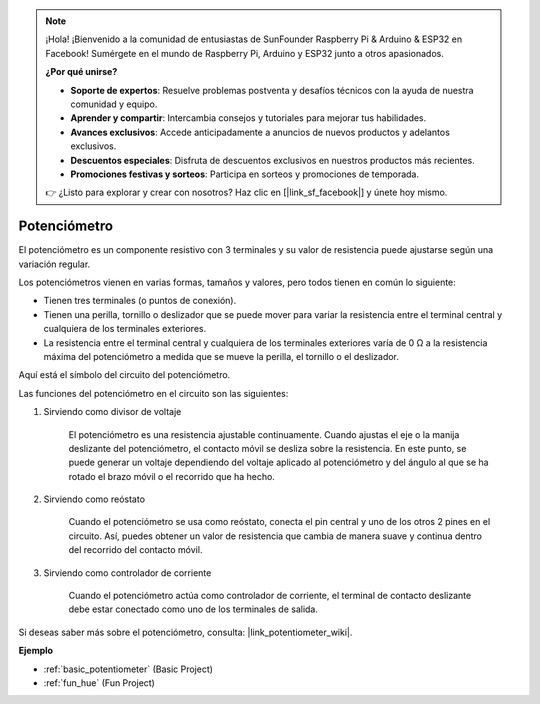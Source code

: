 .. note::

    ¡Hola! ¡Bienvenido a la comunidad de entusiastas de SunFounder Raspberry Pi & Arduino & ESP32 en Facebook! Sumérgete en el mundo de Raspberry Pi, Arduino y ESP32 junto a otros apasionados.

    **¿Por qué unirse?**

    - **Soporte de expertos**: Resuelve problemas postventa y desafíos técnicos con la ayuda de nuestra comunidad y equipo.
    - **Aprender y compartir**: Intercambia consejos y tutoriales para mejorar tus habilidades.
    - **Avances exclusivos**: Accede anticipadamente a anuncios de nuevos productos y adelantos exclusivos.
    - **Descuentos especiales**: Disfruta de descuentos exclusivos en nuestros productos más recientes.
    - **Promociones festivas y sorteos**: Participa en sorteos y promociones de temporada.

    👉 ¿Listo para explorar y crear con nosotros? Haz clic en [|link_sf_facebook|] y únete hoy mismo.

.. _cpn_potentiometer:

Potenciómetro
=================

.. image:: img/potentiometer.png
    :align: center
    :width: 150

El potenciómetro es un componente resistivo con 3 terminales y su valor de resistencia puede ajustarse según una variación regular.

Los potenciómetros vienen en varias formas, tamaños y valores, pero todos tienen en común lo siguiente:

* Tienen tres terminales (o puntos de conexión).
* Tienen una perilla, tornillo o deslizador que se puede mover para variar la resistencia entre el terminal central y cualquiera de los terminales exteriores.
* La resistencia entre el terminal central y cualquiera de los terminales exteriores varía de 0 Ω a la resistencia máxima del potenciómetro a medida que se mueve la perilla, el tornillo o el deslizador.

Aquí está el símbolo del circuito del potenciómetro.

.. image:: img/potentiometer_symbol.png
    :align: center
    :width: 400

Las funciones del potenciómetro en el circuito son las siguientes:

#. Sirviendo como divisor de voltaje

    El potenciómetro es una resistencia ajustable continuamente. Cuando ajustas el eje o la manija deslizante del potenciómetro, el contacto móvil se desliza sobre la resistencia. En este punto, se puede generar un voltaje dependiendo del voltaje aplicado al potenciómetro y del ángulo al que se ha rotado el brazo móvil o el recorrido que ha hecho.

#. Sirviendo como reóstato

    Cuando el potenciómetro se usa como reóstato, conecta el pin central y uno de los otros 2 pines en el circuito. Así, puedes obtener un valor de resistencia que cambia de manera suave y continua dentro del recorrido del contacto móvil.

#. Sirviendo como controlador de corriente

    Cuando el potenciómetro actúa como controlador de corriente, el terminal de contacto deslizante debe estar conectado como uno de los terminales de salida.

Si deseas saber más sobre el potenciómetro, consulta: |link_potentiometer_wiki|.

**Ejemplo**

* :ref:`basic_potentiometer` (Basic Project)
* :ref:`fun_hue` (Fun Project)

